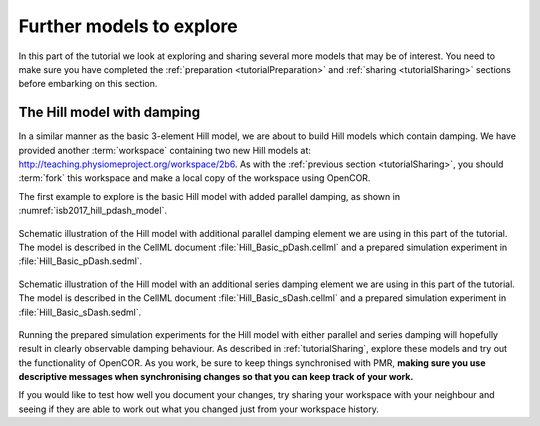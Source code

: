 .. _tutorialFurtherModels:

Further models to explore
=========================

In this part of the tutorial we look at exploring and sharing several more models that may be of interest. You need to make sure you have completed the :ref:`preparation <tutorialPreparation>` and :ref:`sharing <tutorialSharing>` sections before embarking on this section.

The Hill model with damping
---------------------------

In a similar manner as the basic 3-element Hill model, we are about to build Hill models which contain damping. We have provided another :term:`workspace` containing two new Hill models at: http://teaching.physiomeproject.org/workspace/2b6. As with the :ref:`previous section <tutorialSharing>`, you should :term:`fork` this workspace and make a local copy of the workspace using OpenCOR.

The first example to explore is the basic Hill model with added parallel damping, as shown in :numref:`isb2017_hill_pdash_model`.

.. Figure:: resources/Dig_pDash.png
   :name: isb2017_hill_pdash_model
   :alt: Schematic of the basic Hill model with parallel damping.
   :align: center
   :width: 40%
   
   Schematic illustration of the Hill model with additional parallel damping element we are using in this part of the tutorial. The model is described in the CellML document :file:`Hill_Basic_pDash.cellml` and a prepared simulation experiment in :file:`Hill_Basic_pDash.sedml`.

.. Figure:: resources/Dig_sDash.png
   :name: isb2017_hill_sdash_model
   :alt: Schematic of the basic Hill model with series damping.
   :align: center
   :width: 40%
   
   Schematic illustration of the Hill model with an additional series damping element we are using in this part of the tutorial. The model is described in the CellML document :file:`Hill_Basic_sDash.cellml` and a prepared simulation experiment in :file:`Hill_Basic_sDash.sedml`.

Running the prepared simulation experiments for the Hill model with either parallel and series damping will hopefully result in clearly observable damping behaviour. As described in :ref:`tutorialSharing`, explore these models and try out the functionality of OpenCOR. As you work, be sure to keep things synchronised with PMR, **making sure you use descriptive messages when synchronising changes so that you can keep track of your work.**

If you would like to test how well you document your changes, try sharing your workspace with your neighbour and seeing if they are able to work out what you changed just from your workspace history.